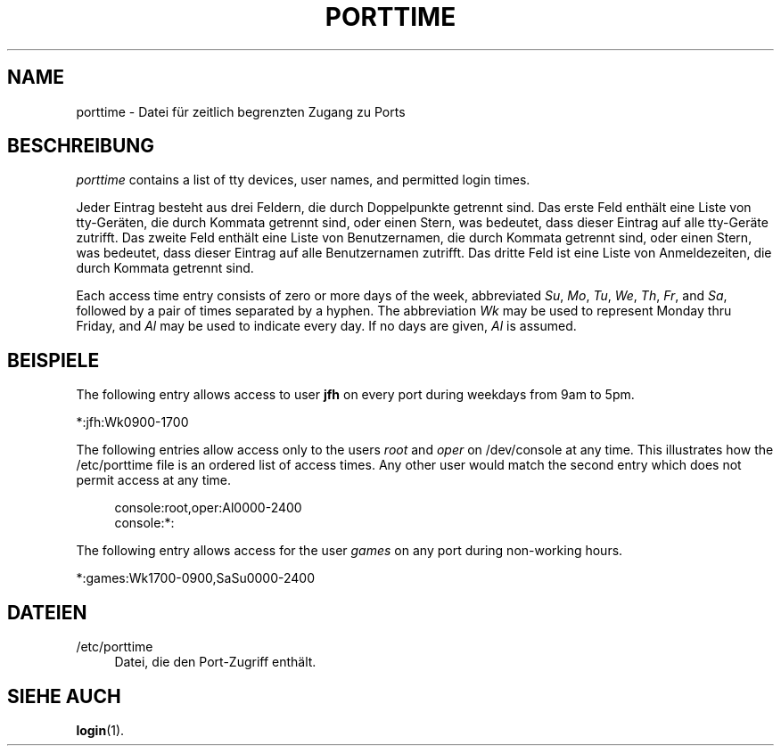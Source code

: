 '\" t
.\"     Title: porttime
.\"    Author: Julianne Frances Haugh
.\" Generator: DocBook XSL Stylesheets v1.79.1 <http://docbook.sf.net/>
.\"      Date: 23.01.2020
.\"    Manual: Dateiformate und konvertierung
.\"    Source: shadow-utils 4.8.1
.\"  Language: German
.\"
.TH "PORTTIME" "5" "23.01.2020" "shadow\-utils 4\&.8\&.1" "Dateiformate und konvertierung"
.\" -----------------------------------------------------------------
.\" * Define some portability stuff
.\" -----------------------------------------------------------------
.\" ~~~~~~~~~~~~~~~~~~~~~~~~~~~~~~~~~~~~~~~~~~~~~~~~~~~~~~~~~~~~~~~~~
.\" http://bugs.debian.org/507673
.\" http://lists.gnu.org/archive/html/groff/2009-02/msg00013.html
.\" ~~~~~~~~~~~~~~~~~~~~~~~~~~~~~~~~~~~~~~~~~~~~~~~~~~~~~~~~~~~~~~~~~
.ie \n(.g .ds Aq \(aq
.el       .ds Aq '
.\" -----------------------------------------------------------------
.\" * set default formatting
.\" -----------------------------------------------------------------
.\" disable hyphenation
.nh
.\" disable justification (adjust text to left margin only)
.ad l
.\" -----------------------------------------------------------------
.\" * MAIN CONTENT STARTS HERE *
.\" -----------------------------------------------------------------
.SH "NAME"
porttime \- Datei f\(:ur zeitlich begrenzten Zugang zu Ports
.SH "BESCHREIBUNG"
.PP
\fIporttime\fR
contains a list of tty devices, user names, and permitted login times\&.
.PP
Jeder Eintrag besteht aus drei Feldern, die durch Doppelpunkte getrennt sind\&. Das erste Feld enth\(:alt eine Liste von tty\-Ger\(:aten, die durch Kommata getrennt sind, oder einen Stern, was bedeutet, dass dieser Eintrag auf alle tty\-Ger\(:ate zutrifft\&. Das zweite Feld enth\(:alt eine Liste von Benutzernamen, die durch Kommata getrennt sind, oder einen Stern, was bedeutet, dass dieser Eintrag auf alle Benutzernamen zutrifft\&. Das dritte Feld ist eine Liste von Anmeldezeiten, die durch Kommata getrennt sind\&.
.PP
Each access time entry consists of zero or more days of the week, abbreviated
\fISu\fR,
\fIMo\fR,
\fITu\fR,
\fIWe\fR,
\fITh\fR,
\fIFr\fR, and
\fISa\fR, followed by a pair of times separated by a hyphen\&. The abbreviation
\fIWk\fR
may be used to represent Monday thru Friday, and
\fIAl\fR
may be used to indicate every day\&. If no days are given,
\fIAl\fR
is assumed\&.
.SH "BEISPIELE"
.PP
The following entry allows access to user
\fBjfh\fR
on every port during weekdays from 9am to 5pm\&.
.PP
*:jfh:Wk0900\-1700
.PP
The following entries allow access only to the users
\fIroot\fR
and
\fIoper\fR
on
/dev/console
at any time\&. This illustrates how the
/etc/porttime
file is an ordered list of access times\&. Any other user would match the second entry which does not permit access at any time\&.
.sp
.if n \{\
.RS 4
.\}
.nf
      console:root,oper:Al0000\-2400
      console:*:
    
.fi
.if n \{\
.RE
.\}
.PP
The following entry allows access for the user
\fIgames\fR
on any port during non\-working hours\&.
.PP
*:games:Wk1700\-0900,SaSu0000\-2400
.SH "DATEIEN"
.PP
/etc/porttime
.RS 4
Datei, die den Port\-Zugriff enth\(:alt\&.
.RE
.SH "SIEHE AUCH"
.PP
\fBlogin\fR(1)\&.
